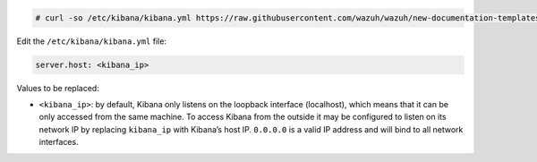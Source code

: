 .. Copyright (C) 2020 Wazuh, Inc.

.. code-block:: console

  # curl -so /etc/kibana/kibana.yml https://raw.githubusercontent.com/wazuh/wazuh/new-documentation-templates/extensions/kibana/7.x/kibana_all_in_one.yml

Edit the ``/etc/kibana/kibana.yml`` file:

.. code-block:: yaml

    server.host: <kibana_ip>

Values to be replaced:

- ``<kibana_ip>``: by default, Kibana only listens on the loopback interface (localhost), which means that it can be only accessed from the same machine. To access Kibana from the outside it may be configured to listen on its network IP by replacing ``kibana_ip`` with Kibana’s host IP. ``0.0.0.0`` is a valid IP address and will bind to all network interfaces.

.. End of configure_kibana.rst
